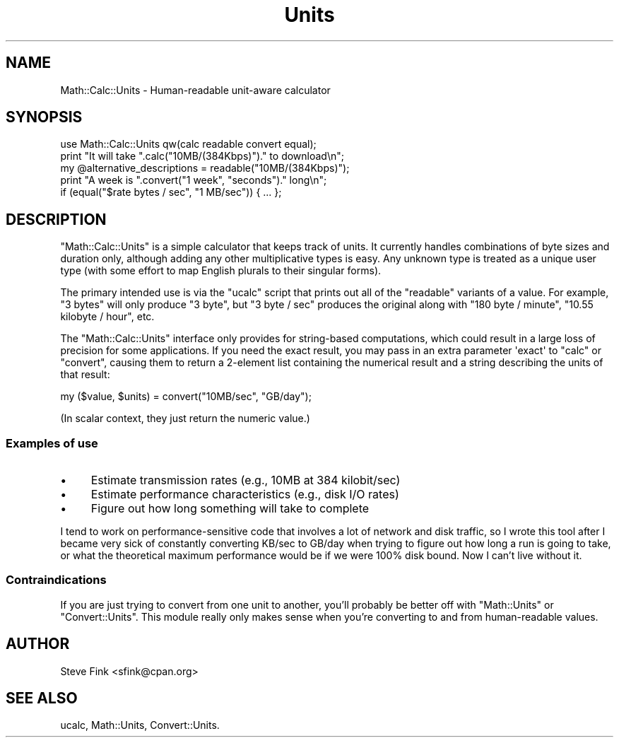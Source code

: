 .\" Automatically generated by Pod::Man 4.11 (Pod::Simple 3.35)
.\"
.\" Standard preamble:
.\" ========================================================================
.de Sp \" Vertical space (when we can't use .PP)
.if t .sp .5v
.if n .sp
..
.de Vb \" Begin verbatim text
.ft CW
.nf
.ne \\$1
..
.de Ve \" End verbatim text
.ft R
.fi
..
.\" Set up some character translations and predefined strings.  \*(-- will
.\" give an unbreakable dash, \*(PI will give pi, \*(L" will give a left
.\" double quote, and \*(R" will give a right double quote.  \*(C+ will
.\" give a nicer C++.  Capital omega is used to do unbreakable dashes and
.\" therefore won't be available.  \*(C` and \*(C' expand to `' in nroff,
.\" nothing in troff, for use with C<>.
.tr \(*W-
.ds C+ C\v'-.1v'\h'-1p'\s-2+\h'-1p'+\s0\v'.1v'\h'-1p'
.ie n \{\
.    ds -- \(*W-
.    ds PI pi
.    if (\n(.H=4u)&(1m=24u) .ds -- \(*W\h'-12u'\(*W\h'-12u'-\" diablo 10 pitch
.    if (\n(.H=4u)&(1m=20u) .ds -- \(*W\h'-12u'\(*W\h'-8u'-\"  diablo 12 pitch
.    ds L" ""
.    ds R" ""
.    ds C` ""
.    ds C' ""
'br\}
.el\{\
.    ds -- \|\(em\|
.    ds PI \(*p
.    ds L" ``
.    ds R" ''
.    ds C`
.    ds C'
'br\}
.\"
.\" Escape single quotes in literal strings from groff's Unicode transform.
.ie \n(.g .ds Aq \(aq
.el       .ds Aq '
.\"
.\" If the F register is >0, we'll generate index entries on stderr for
.\" titles (.TH), headers (.SH), subsections (.SS), items (.Ip), and index
.\" entries marked with X<> in POD.  Of course, you'll have to process the
.\" output yourself in some meaningful fashion.
.\"
.\" Avoid warning from groff about undefined register 'F'.
.de IX
..
.nr rF 0
.if \n(.g .if rF .nr rF 1
.if (\n(rF:(\n(.g==0)) \{\
.    if \nF \{\
.        de IX
.        tm Index:\\$1\t\\n%\t"\\$2"
..
.        if !\nF==2 \{\
.            nr % 0
.            nr F 2
.        \}
.    \}
.\}
.rr rF
.\" ========================================================================
.\"
.IX Title "Units 3pm"
.TH Units 3pm "2009-08-04" "perl v5.30.0" "User Contributed Perl Documentation"
.\" For nroff, turn off justification.  Always turn off hyphenation; it makes
.\" way too many mistakes in technical documents.
.if n .ad l
.nh
.SH "NAME"
Math::Calc::Units \- Human\-readable unit\-aware calculator
.SH "SYNOPSIS"
.IX Header "SYNOPSIS"
.Vb 1
\&    use Math::Calc::Units qw(calc readable convert equal);
\&
\&    print "It will take ".calc("10MB/(384Kbps)")." to download\en";
\&
\&    my @alternative_descriptions = readable("10MB/(384Kbps)");
\&
\&    print "A week is ".convert("1 week", "seconds")." long\en";
\&
\&    if (equal("$rate bytes / sec", "1 MB/sec")) { ... };
.Ve
.SH "DESCRIPTION"
.IX Header "DESCRIPTION"
\&\f(CW\*(C`Math::Calc::Units\*(C'\fR is a simple calculator that keeps track of units. It
currently handles combinations of byte sizes and duration only,
although adding any other multiplicative types is easy. Any unknown
type is treated as a unique user type (with some effort to map English
plurals to their singular forms).
.PP
The primary intended use is via the \f(CW\*(C`ucalc\*(C'\fR script that prints out
all of the \*(L"readable\*(R" variants of a value. For example, \f(CW"3 bytes"\fR
will only produce \f(CW"3 byte"\fR, but \f(CW"3 byte / sec"\fR produces the
original along with \f(CW"180 byte / minute"\fR, \f(CW"10.55 kilobyte / hour"\fR,
etc.
.PP
The \f(CW\*(C`Math::Calc::Units\*(C'\fR interface only provides for string-based
computations, which could result in a large loss of precision for some
applications. If you need the exact result, you may pass in an extra
parameter \f(CW\*(Aqexact\*(Aq\fR to \f(CW\*(C`calc\*(C'\fR or \f(CW\*(C`convert\*(C'\fR, causing them to return a
2\-element list containing the numerical result and a string describing
the units of that result:
.PP
.Vb 1
\&    my ($value, $units) = convert("10MB/sec", "GB/day");
.Ve
.PP
(In scalar context, they just return the numeric value.)
.SS "Examples of use"
.IX Subsection "Examples of use"
.IP "\(bu" 4
Estimate transmission rates (e.g., 10MB at 384 kilobit/sec)
.IP "\(bu" 4
Estimate performance characteristics (e.g., disk I/O rates)
.IP "\(bu" 4
Figure out how long something will take to complete
.PP
I tend to work on performance-sensitive code that involves a lot of
network and disk traffic, so I wrote this tool after I became very
sick of constantly converting KB/sec to GB/day when trying to figure
out how long a run is going to take, or what the theoretical maximum
performance would be if we were 100% disk bound. Now I can't live
without it.
.SS "Contraindications"
.IX Subsection "Contraindications"
If you are just trying to convert from one unit to another, you'll
probably be better off with \f(CW\*(C`Math::Units\*(C'\fR or \f(CW\*(C`Convert::Units\*(C'\fR. This
module really only makes sense when you're converting to and from
human-readable values.
.SH "AUTHOR"
.IX Header "AUTHOR"
Steve Fink <sfink@cpan.org>
.SH "SEE ALSO"
.IX Header "SEE ALSO"
ucalc, Math::Units, Convert::Units.
